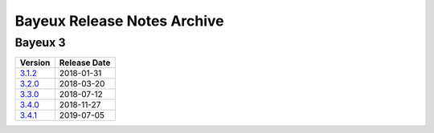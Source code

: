 ============================
Bayeux Release Notes Archive
============================

Bayeux 3
========

======================= ============
Version                 Release Date
======================= ============
3.1.2_                   2018-01-31
3.2.0_                   2018-03-20
3.3.0_                   2018-07-12
3.4.0_                   2018-11-27
3.4.1_                   2019-07-05
======================= ============

.. _3.1.2: release_notes-3.1.2.rst
.. _3.2.0: release_notes-3.2.0.rst
.. _3.3.0: release_notes-3.3.0.rst
.. _3.4.0: release_notes-3.4.0.rst
.. _3.4.1: release_notes-3.4.1.rst
